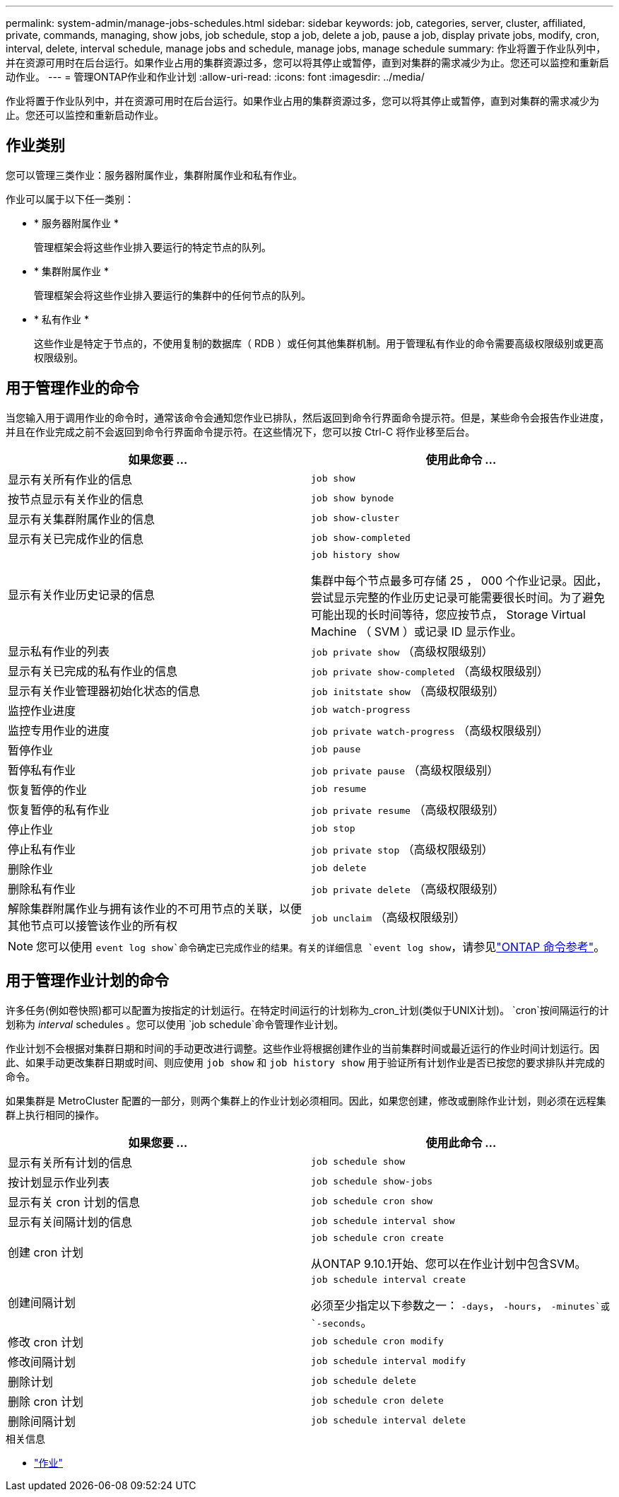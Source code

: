 ---
permalink: system-admin/manage-jobs-schedules.html 
sidebar: sidebar 
keywords: job, categories, server, cluster, affiliated, private, commands, managing, show jobs, job schedule, stop a job, delete a job, pause a job, display private jobs, modify, cron, interval, delete, interval schedule, manage jobs and schedule, manage jobs, manage schedule 
summary: 作业将置于作业队列中，并在资源可用时在后台运行。如果作业占用的集群资源过多，您可以将其停止或暂停，直到对集群的需求减少为止。您还可以监控和重新启动作业。 
---
= 管理ONTAP作业和作业计划
:allow-uri-read: 
:icons: font
:imagesdir: ../media/


[role="lead"]
作业将置于作业队列中，并在资源可用时在后台运行。如果作业占用的集群资源过多，您可以将其停止或暂停，直到对集群的需求减少为止。您还可以监控和重新启动作业。



== 作业类别

您可以管理三类作业：服务器附属作业，集群附属作业和私有作业。

作业可以属于以下任一类别：

* * 服务器附属作业 *
+
管理框架会将这些作业排入要运行的特定节点的队列。

* * 集群附属作业 *
+
管理框架会将这些作业排入要运行的集群中的任何节点的队列。

* * 私有作业 *
+
这些作业是特定于节点的，不使用复制的数据库（ RDB ）或任何其他集群机制。用于管理私有作业的命令需要高级权限级别或更高权限级别。





== 用于管理作业的命令

当您输入用于调用作业的命令时，通常该命令会通知您作业已排队，然后返回到命令行界面命令提示符。但是，某些命令会报告作业进度，并且在作业完成之前不会返回到命令行界面命令提示符。在这些情况下，您可以按 Ctrl-C 将作业移至后台。

|===
| 如果您要 ... | 使用此命令 ... 


 a| 
显示有关所有作业的信息
 a| 
`job show`



 a| 
按节点显示有关作业的信息
 a| 
`job show bynode`



 a| 
显示有关集群附属作业的信息
 a| 
`job show-cluster`



 a| 
显示有关已完成作业的信息
 a| 
`job show-completed`



 a| 
显示有关作业历史记录的信息
 a| 
`job history show`

集群中每个节点最多可存储 25 ， 000 个作业记录。因此，尝试显示完整的作业历史记录可能需要很长时间。为了避免可能出现的长时间等待，您应按节点， Storage Virtual Machine （ SVM ）或记录 ID 显示作业。



 a| 
显示私有作业的列表
 a| 
`job private show` （高级权限级别）



 a| 
显示有关已完成的私有作业的信息
 a| 
`job private show-completed` （高级权限级别）



 a| 
显示有关作业管理器初始化状态的信息
 a| 
`job initstate show` （高级权限级别）



 a| 
监控作业进度
 a| 
`job watch-progress`



 a| 
监控专用作业的进度
 a| 
`job private watch-progress` （高级权限级别）



 a| 
暂停作业
 a| 
`job pause`



 a| 
暂停私有作业
 a| 
`job private pause` （高级权限级别）



 a| 
恢复暂停的作业
 a| 
`job resume`



 a| 
恢复暂停的私有作业
 a| 
`job private resume` （高级权限级别）



 a| 
停止作业
 a| 
`job stop`



 a| 
停止私有作业
 a| 
`job private stop` （高级权限级别）



 a| 
删除作业
 a| 
`job delete`



 a| 
删除私有作业
 a| 
`job private delete` （高级权限级别）



 a| 
解除集群附属作业与拥有该作业的不可用节点的关联，以便其他节点可以接管该作业的所有权
 a| 
`job unclaim` （高级权限级别）

|===
[NOTE]
====
您可以使用 `event log show`命令确定已完成作业的结果。有关的详细信息 `event log show`，请参见link:https://docs.netapp.com/us-en/ontap-cli/event-log-show.html["ONTAP 命令参考"^]。

====


== 用于管理作业计划的命令

许多任务(例如卷快照)都可以配置为按指定的计划运行。在特定时间运行的计划称为_cron_计划(类似于UNIX计划)。 `cron`按间隔运行的计划称为 _interval_ schedules 。您可以使用 `job schedule`命令管理作业计划。

作业计划不会根据对集群日期和时间的手动更改进行调整。这些作业将根据创建作业的当前集群时间或最近运行的作业时间计划运行。因此、如果手动更改集群日期或时间、则应使用 `job show` 和 `job history show` 用于验证所有计划作业是否已按您的要求排队并完成的命令。

如果集群是 MetroCluster 配置的一部分，则两个集群上的作业计划必须相同。因此，如果您创建，修改或删除作业计划，则必须在远程集群上执行相同的操作。

|===
| 如果您要 ... | 使用此命令 ... 


 a| 
显示有关所有计划的信息
 a| 
`job schedule show`



 a| 
按计划显示作业列表
 a| 
`job schedule show-jobs`



 a| 
显示有关 cron 计划的信息
 a| 
`job schedule cron show`



 a| 
显示有关间隔计划的信息
 a| 
`job schedule interval show`



 a| 
创建 cron 计划
 a| 
`job schedule cron create`

从ONTAP 9.10.1开始、您可以在作业计划中包含SVM。



 a| 
创建间隔计划
 a| 
`job schedule interval create`

必须至少指定以下参数之一： `-days`， `-hours`， `-minutes`或 `-seconds`。



 a| 
修改 cron 计划
 a| 
`job schedule cron modify`



 a| 
修改间隔计划
 a| 
`job schedule interval modify`



 a| 
删除计划
 a| 
`job schedule delete`



 a| 
删除 cron 计划
 a| 
`job schedule cron delete`



 a| 
删除间隔计划
 a| 
`job schedule interval delete`

|===
.相关信息
* link:https://docs.netapp.com/us-en/ontap-cli/search.html?q=job["作业"^]

